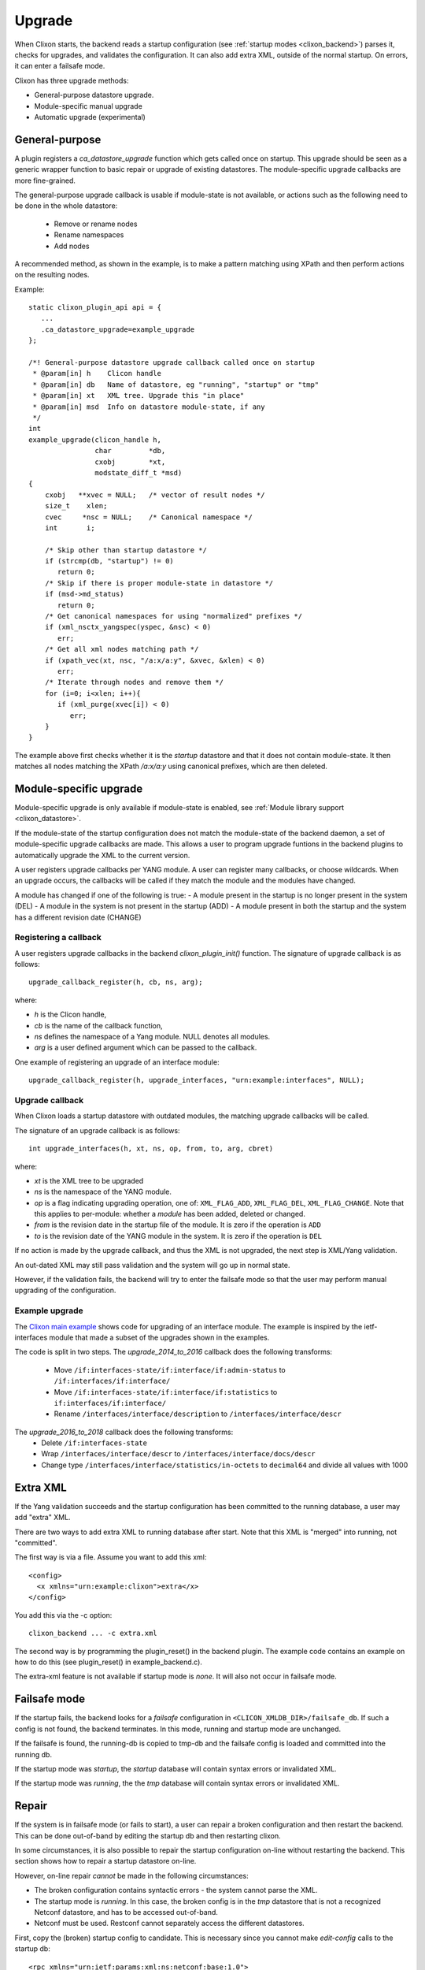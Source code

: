 .. _clixon_upgrade:

Upgrade
=======

When Clixon starts, the backend reads a startup configuration (see :ref:`startup modes <clixon_backend>`)
parses it, checks for upgrades, and validates the configuration. It can also add extra XML, outside of the normal startup. On errors, it can enter a failsafe mode.

Clixon has three upgrade methods:

* General-purpose datastore upgrade.
* Module-specific manual upgrade
* Automatic upgrade (experimental)


General-purpose
---------------

A plugin registers a `ca_datastore_upgrade` function which gets called
once on startup. This upgrade should be seen as a generic wrapper
function to basic repair or upgrade of existing datastores. The
module-specific upgrade callbacks are more fine-grained.

The general-purpose upgrade callback is usable if module-state is not
available, or actions such as the following need to be done in the whole datastore:

 * Remove or rename nodes
 * Rename namespaces
 * Add nodes

A recommended method, as shown in the example, is to make a pattern
matching using XPath and then perform actions on the resulting nodes.

Example:
::

  static clixon_plugin_api api = {
     ...
     .ca_datastore_upgrade=example_upgrade
  };
  
  /*! General-purpose datastore upgrade callback called once on startup
   * @param[in] h    Clicon handle
   * @param[in] db   Name of datastore, eg "running", "startup" or "tmp"
   * @param[in] xt   XML tree. Upgrade this "in place"
   * @param[in] msd  Info on datastore module-state, if any
   */
  int
  example_upgrade(clicon_handle h,
                  char         *db,
		  cxobj        *xt,
		  modstate_diff_t *msd)
  {
      cxobj   **xvec = NULL;   /* vector of result nodes */
      size_t    xlen; 
      cvec     *nsc = NULL;    /* Canonical namespace */
      int       i;
      
      /* Skip other than startup datastore */
      if (strcmp(db, "startup") != 0) 
         return 0;
      /* Skip if there is proper module-state in datastore */
      if (msd->md_status) 
         return 0;
      /* Get canonical namespaces for using "normalized" prefixes */      
      if (xml_nsctx_yangspec(yspec, &nsc) < 0)
         err;
      /* Get all xml nodes matching path */
      if (xpath_vec(xt, nsc, "/a:x/a:y", &xvec, &xlen) < 0) 
         err;
      /* Iterate through nodes and remove them */
      for (i=0; i<xlen; i++){
         if (xml_purge(xvec[i]) < 0)
	    err;
      }
  }

The example above first checks whether it is the `startup` datastore
and that it does not contain module-state. It then matches all nodes
matching the XPath `/a:x/a:y` using canonical prefixes, which are then
deleted.
  
Module-specific upgrade
-----------------------
Module-specific upgrade is only available if module-state is enabled, see :ref:`Module library support <clixon_datastore>`.

If the module-state of the startup configuration does not match the
module-state of the backend daemon, a set of module-specific upgrade callbacks are
made. This allows a user to program upgrade funtions in the backend
plugins to automatically upgrade the XML to the current version.

A user registers upgrade callbacks per YANG module. A user can
register many callbacks, or choose wildcards.  When an upgrade occurs,
the callbacks will be called if they match the module and the modules
have changed.

A module has changed if one of the following is true:
- A module present in the startup is no longer present in the system (DEL)
- A module in the system is not present in the startup (ADD)
- A module present in both the startup and the system has a different revision date (CHANGE)

Registering a callback
^^^^^^^^^^^^^^^^^^^^^^
A user registers upgrade callbacks in the backend `clixon_plugin_init()` function. The signature of upgrade callback is as follows:
::
   
  upgrade_callback_register(h, cb, ns, arg);

where:

* `h` is the Clicon handle,
* `cb` is the name of the callback function,
* `ns` defines the namespace of a Yang module. NULL denotes all modules.
* `arg` is a user defined argument which can be passed to the callback.

One example of registering an upgrade of an interface module: 
::

   upgrade_callback_register(h, upgrade_interfaces, "urn:example:interfaces", NULL);

Upgrade callback
^^^^^^^^^^^^^^^^
When Clixon loads a startup datastore with outdated modules, the matching
upgrade callbacks will be called.

The signature of an upgrade callback is as follows::

  int upgrade_interfaces(h, xt, ns, op, from, to, arg, cbret)

where:

* `xt` is the XML tree to be upgraded
* `ns` is the namespace of the YANG module.
* `op` is a flag indicating upgrading operation, one of: ``XML_FLAG_ADD``, ``XML_FLAG_DEL``, ``XML_FLAG_CHANGE``. Note that this applies to per-module: whether a `module` has been added, deleted or changed.
* `from` is the revision date in the startup file of the module. It is zero if the operation is ``ADD``
* `to` is the revision date of the YANG module in the system. It is zero if the operation is ``DEL``
  
If no action is made by the upgrade callback, and thus the XML is not upgraded, the next step is XML/Yang validation.

An out-dated XML may still pass validation and the system will go up in normal state.

However, if the validation fails, the backend will try to enter the
failsafe mode so that the user may perform manual upgrading of the
configuration.

Example upgrade
^^^^^^^^^^^^^^^
The `Clixon main example <https://github.com/clicon/clixon/blob/master/example/main/example_backend.c>`_ shows code for upgrading of an interface module. The example is inspired by the ietf-interfaces module that made a subset of the upgrades shown in the examples.

The code is split in two steps.
The `upgrade_2014_to_2016` callback does the following transforms:

  * Move ``/if:interfaces-state/if:interface/if:admin-status`` to ``/if:interfaces/if:interface/``
  * Move ``/if:interfaces-state/if:interface/if:statistics`` to ``if:interfaces/if:interface/``
  * Rename ``/interfaces/interface/description`` to ``/interfaces/interface/descr``

The `upgrade_2016_to_2018` callback does the following transforms:
  * Delete ``/if:interfaces-state``
  * Wrap ``/interfaces/interface/descr`` to ``/interfaces/interface/docs/descr``
  * Change type ``/interfaces/interface/statistics/in-octets`` to ``decimal64`` and divide all values with 1000


Extra XML
---------
If the Yang validation succeeds and the startup configuration has been committed to the running database, a user may add "extra" XML.

There are two ways to add extra XML to running database after start. Note that this XML is "merged" into running, not "committed".

The first way is via a file. Assume you want to add this xml:
::

  <config>
    <x xmlns="urn:example:clixon">extra</x>
  </config>

You add this via the -c option:
::
   
   clixon_backend ... -c extra.xml

The second way is by programming the plugin_reset() in the backend
plugin. The example code contains an example on how to do this (see
plugin_reset() in example_backend.c).

The extra-xml feature is not available if startup mode is `none`. It
will also not occur in failsafe mode.


Failsafe mode
-------------
If the startup fails, the backend looks for a `failsafe` configuration
in ``<CLICON_XMLDB_DIR>/failsafe_db``. If such a config is not found, the
backend terminates. In this mode, running and startup mode are
unchanged.

If the failsafe is found, the running-db is copied to tmp-db and the failsafe config is loaded and
committed into the running db.

If the startup mode was `startup`, the `startup` database will
contain syntax errors or invalidated XML.

If the startup mode was `running`, the the `tmp` database will contain
syntax errors or invalidated XML.


Repair
------
If the system is in failsafe mode (or fails to start), a user can
repair a broken configuration and then restart the backend. This can
be done out-of-band by editing the startup db and then restarting
clixon.

In some circumstances, it is also possible to repair the startup
configuration on-line without restarting the backend. This section
shows how to repair a startup datastore on-line.

However, on-line repair *cannot* be made in the following circumstances:

* The broken configuration contains syntactic errors - the system cannot parse the XML.
* The startup mode is `running`. In this case, the broken config is in the `tmp` datastore that is not a recognized Netconf datastore, and has to be accessed out-of-band.
* Netconf must be used. Restconf cannot separately access the different datastores.

First, copy the (broken) startup config to candidate. This is necessary since you cannot make `edit-config` calls to the startup db:
::
   
  <rpc xmlns="urn:ietf:params:xml:ns:netconf:base:1.0">
    <copy-config>
      <source><startup/></source>
      <target><candidate/></target>
    </copy-config>
  </rpc>

You can now edit the XML in candidate. However, there are some restrictions on the edit commands. For example, you cannot access invalid XML (eg that does not have a corresponding module) via the edit-config operation.
For example, assume `x` is obsolete syntax, then this is *not* accepted:
::
   
  <rpc xmlns="urn:ietf:params:xml:ns:netconf:base:1.0">
    <edit-config>
      <target><candidate/></target>
      <config>
        <x xmlns="example" operation='delete'/>
      </config>
    </edit-config>
  </rpc>

Instead, assuming `y` is a valid syntax, the following operation is allowed since `x` is not explicitly accessed:
::
   
  <rpc xmlns="urn:ietf:params:xml:ns:netconf:base:1.0">
    <edit-config>
      <target><candidate/></target>
      <config operation='replace'>
        <y xmlns="example"/>
      </config>
    </edit-config>
  </rpc>

Finally, the candidate is validate and committed:
::
   
  <rpc xmlns="urn:ietf:params:xml:ns:netconf:base:1.0">
    <commit/>
  </rpc>

The example shown in this Section is also available as a regression `repair test script <https://github.com/clicon/clixon/tree/master/test/test_upgrade_repair.sh>`_.

Automatic upgrades
------------------
There is an EXPERIMENTAL xml changelog feature based on
"draft-wang-netmod-module-revision-management-01" (Zitao Wang et al)
where changes to the Yang model are documented and loaded into
Clixon. The implementation is not complete.

When upgrading, the system parses the changelog and tries to upgrade
the datastore automatically. This feature is experimental and has
several limitations.

You enable the automatic upgrading by registering the changelog upgrade method in ``clixon_plugin_init()`` using wildcards::

   upgrade_callback_register(h, xml_changelog_upgrade, NULL, 0, 0, NULL);

The transformation is defined by a list of changelogs. Each changelog defined how a module (defined by a namespace) is transformed from an old revision to a new. Example from `auto upgrade test script <https://github.com/clicon/clixon/tree/master/test/test_upgrade_auto.sh>`_::  

  <changelogs xmlns="http://clicon.org/xml-changelog">
    <changelog>
      <namespace>urn:example:b</namespace>
      <revfrom>2017-12-01</revfrom>
      <revision>2017-12-20</revision>
      ...
    <changelog>
  </changelogs>

Each changelog consists of set of (ordered) steps::

    <step>
      <name>1</name>
      <op>insert</op>
      <where>/a:system</where>
      <new><y>created</y></new>
    </step>
    <step>
      <name>2</name>
      <op>delete</op>
      <where>/a:system/a:x</where>
    </step>

Each step has an (atomic) operation:

* rename - Rename an XML tag
* replace - Replace the content of an XML node
* insert - Insert a new XML node
* delete - Delete and existing node
* move - Move a node to a new place

A *step* has the following arguments:

* where - An XPath node-vector pointing at a set of target nodes. In most operations, the vector denotes the target node themselves, but for some operations (such as insert) the vector points to parent nodes.
* when - A boolean XPath determining if the step should be evaluated for that (target) node.

Extended arguments:

* tag - XPath string argument (rename)
* new - XML expression for a new or transformed node (replace, insert)
* dst - XPath node expression (move)

Step summary:

* rename(where:targets, when:bool, tag:string)
* replace(where:targets, when:bool, new:xml)
* insert(where:parents, when:bool, new:xml)
* delete(where:parents, when:bool)
* move(where:parents, when:bool, dst:node)
